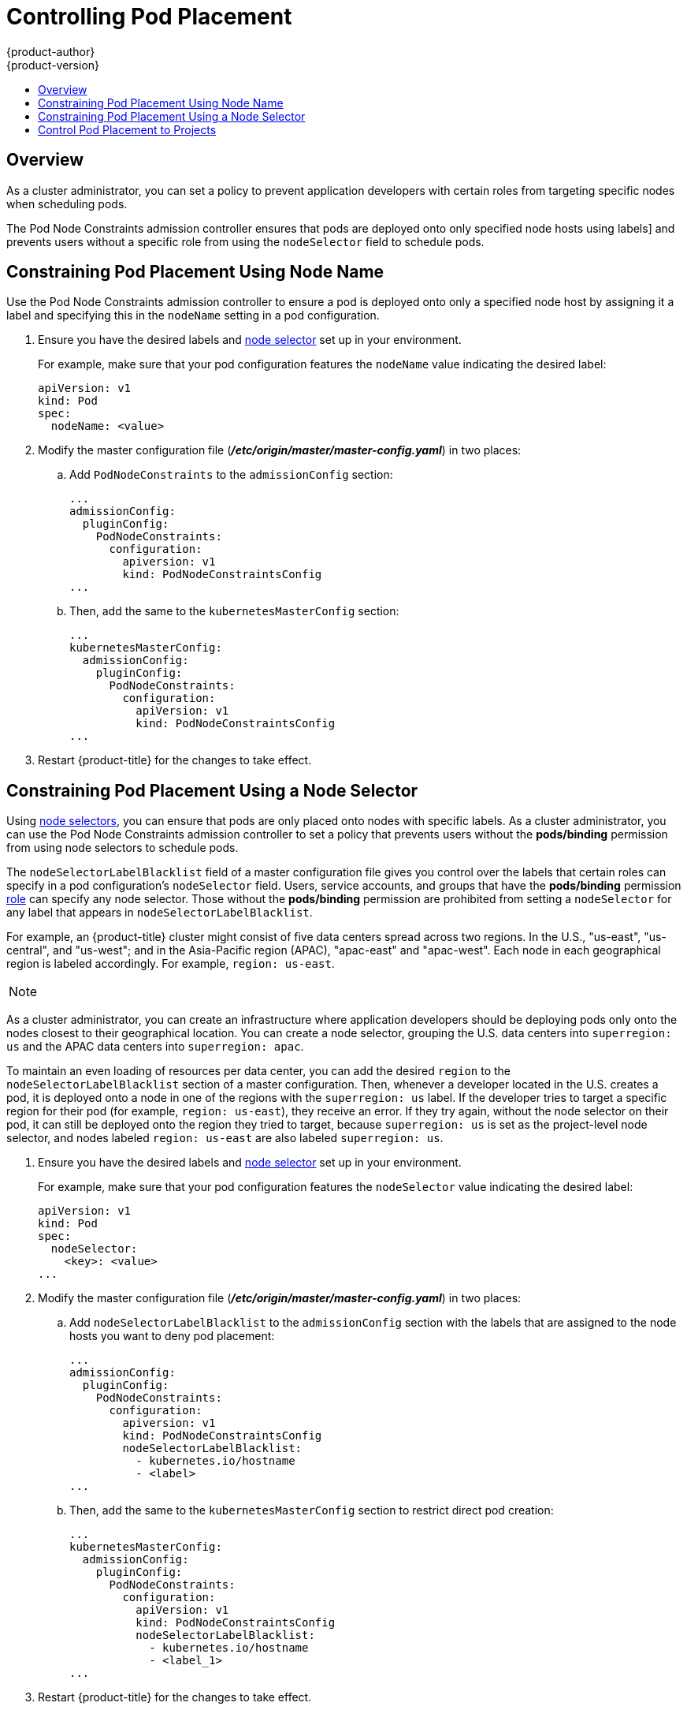 [[controlling-pod-placement]]
= Controlling Pod Placement
{product-author}
{product-version}
:data-uri:
:icons:
:experimental:
:toc: macro
:toc-title:

toc::[]

== Overview

As a cluster administrator, you can set a policy to prevent application
developers with certain roles from targeting specific nodes when scheduling
pods.

The Pod Node Constraints admission controller ensures that pods 
are deployed onto only specified node hosts using labels]
and prevents users without a specific role from using the 
`nodeSelector` field to schedule pods.

[[constraining-pod-placement-labels]]
== Constraining Pod Placement Using Node Name

Use the Pod Node Constraints admission controller to ensure a pod 
is deployed onto only a specified node host by assigning it a label
and specifying this in the `nodeName` setting in a pod configuration.

. Ensure you have the desired labels
ifdef::openshift-enterprise,openshift-origin[]
(see xref:../../admin_guide/manage_nodes.adoc#updating-labels-on-nodes[Updating
Labels on Nodes] for details)
endif::openshift-enterprise,openshift-origin[]
ifdef::openshift-dedicated[]
(request changes by opening a support case on the
https://access.redhat.com/support/[Red Hat Customer Portal])
endif::openshift-dedicated[]
and xref:../../admin_guide/managing_projects.adoc#using-node-selectors[node selector]
set up in your environment.
+
For example, make sure that your pod configuration features the `nodeName`
value indicating the desired label:
+
----
apiVersion: v1
kind: Pod
spec:
  nodeName: <value>
----

. Modify the master configuration file
(*_/etc/origin/master/master-config.yaml_*) in two places:
+
.. Add `PodNodeConstraints` to the `admissionConfig` section:
+
----
...
admissionConfig:
  pluginConfig:
    PodNodeConstraints:
      configuration:
        apiversion: v1
        kind: PodNodeConstraintsConfig
...
----

.. Then, add the same to the `kubernetesMasterConfig` section:
+
----
...
kubernetesMasterConfig:
  admissionConfig:
    pluginConfig:
      PodNodeConstraints:
        configuration:
          apiVersion: v1
          kind: PodNodeConstraintsConfig
...
----

. Restart {product-title} for the changes to take effect.
ifdef::openshift-origin[]
+
----
# systemctl restart origin-master
----
endif::[]
ifdef::openshift-enterprise[]
+
----
# systemctl restart atomic-openshift-master
----
endif::[]


[[constraining-pod-placement-nodeselector]]
== Constraining Pod Placement Using a Node Selector

Using xref:../../admin_guide/managing_projects.adoc#using-node-selectors[node selectors], 
you can ensure that pods are only placed onto nodes with specific labels. As a cluster administrator, you can
use the Pod Node Constraints admission controller to set a policy that prevents users without the *pods/binding* permission 
from using node selectors to schedule pods.

The `nodeSelectorLabelBlacklist` field of a master configuration file gives you
control over the labels that certain roles can specify in a pod configuration's
`nodeSelector` field. Users, service accounts, and groups that have the
*pods/binding* permission xref:../../admin_guide/manage_users.adoc#admin-guide-manage-users[role]
 can specify any node selector. Those without the
*pods/binding* permission are prohibited from setting a `nodeSelector` for any
label that appears in `nodeSelectorLabelBlacklist`.

For example, an {product-title} cluster might consist of five data
centers spread across two regions. In the U.S., "us-east", "us-central", and
"us-west"; and in the Asia-Pacific region (APAC), "apac-east" and "apac-west".
Each node in each geographical region is labeled accordingly. For example,
`region: us-east`.

[NOTE]
====
ifdef::openshift-enterprise,openshift-origin[]
See xref:../../admin_guide/manage_nodes.adoc#updating-labels-on-nodes[Updating
Labels on Nodes] for details on assigning labels.
endif::openshift-enterprise,openshift-origin[]
ifdef::openshift-dedicated[]
(request changes by opening a support case on the
https://access.redhat.com/support/[Red Hat Customer Portal])
endif::openshift-dedicated[]
====

As a cluster administrator, you can create an infrastructure where application
developers should be deploying pods only onto the nodes closest to their
geographical location. You can create a node selector, grouping the U.S. data centers into `superregion: us` and the APAC
data centers into `superregion: apac`.

To maintain an even loading of resources per data center, you can add the
desired `region` to the `nodeSelectorLabelBlacklist` section of a master
configuration. Then, whenever a developer located in the U.S. creates a pod, it
is deployed onto a node in one of the regions with the `superregion: us` label.
If the developer tries to target a specific region for their pod (for example,
`region: us-east`), they receive an error. If they try again, without the
node selector on their pod, it can still be deployed onto the region they tried
to target, because `superregion: us` is set as the project-level node selector,
and nodes labeled `region: us-east` are also labeled `superregion: us`.


. Ensure you have the desired labels
ifdef::openshift-enterprise,openshift-origin[]
(see xref:../../admin_guide/manage_nodes.adoc#updating-labels-on-nodes[Updating
Labels on Nodes] for details)
endif::openshift-enterprise,openshift-origin[]
ifdef::openshift-dedicated[]
(request changes by opening a support case on the
https://access.redhat.com/support/[Red Hat Customer Portal])
endif::openshift-dedicated[]
and xref:../../admin_guide/managing_projects.adoc#using-node-selectors[node selector]
set up in your environment.
//tag::node-selectors[]
+
For example, make sure that your pod configuration features the `nodeSelector`
value indicating the desired label:
+
----
apiVersion: v1
kind: Pod
spec:
  nodeSelector:
    <key>: <value>
...
----

. Modify the master configuration file
(*_/etc/origin/master/master-config.yaml_*) in two places:
+
.. Add `nodeSelectorLabelBlacklist` to the `admissionConfig` section with
the labels that are assigned to the node hosts you want to deny pod placement:
+
----
...
admissionConfig:
  pluginConfig:
    PodNodeConstraints:
      configuration:
        apiversion: v1
        kind: PodNodeConstraintsConfig
        nodeSelectorLabelBlacklist:
          - kubernetes.io/hostname
          - <label>
...
----

.. Then, add the same to the `kubernetesMasterConfig` section to restrict direct pod creation:
+
----
...
kubernetesMasterConfig:
  admissionConfig:
    pluginConfig:
      PodNodeConstraints:
        configuration:
          apiVersion: v1
          kind: PodNodeConstraintsConfig
          nodeSelectorLabelBlacklist:
            - kubernetes.io/hostname
            - <label_1>
...
----

. Restart {product-title} for the changes to take effect.
ifdef::openshift-origin[]
+
----
# systemctl restart origin-master
----
endif::[]
ifdef::openshift-enterprise[]
+
----
# systemctl restart atomic-openshift-master
----
endif::[]

//end::node-selectors[]

[[controlling-pod-placement-projects]]
== Control Pod Placement to Projects

The Pod Node Selector admission controller allows you to force pods onto nodes associated with a specific project and prevent pods from being scheduled in those nodes.

The Pod Node Selector admission controller determines where a pod can be placed using xref:../../architecture/core_concepts/pods_and_services.adoc#labels[labels on projects] and node selectors specified in pods. A new pod will be placed on a node associated with a project  only if the node selectors in the pod match the labels in the project.

After the pod is created, the node selectors are merged into the pod so that the pod specification includes the labels originally included in the specification and any new labels from the node selectors. The example below illustrates the merging effect.

The Pod Node Selector admission controller also allows you to create a list of labels that are permitted in a specific project. This list acts as a _whitelist_ that lets developers know what labels are acceptable to use in a project and gives administrators greater control over labeling in a cluster.

To activate the *Pod Node Selector* admission controller: 

. Configure the *Pod Node Selector* admission controller and whitelist, using one of the following methods: 

** Add the following to the master configuration file (*_/etc/origin/master/master-config.yaml_*):
+
----
admissionConfig:
  pluginConfig:
    PodNodeSelector:
      configuration:
        podNodeSelectorPluginConfig: <1>
          clusterDefaultNodeSelector: "k3=v3" <2>
          ns1: region=west,env=test,infra=fedora,os=fedora <3>
----
+
<1> Adds the *Pod Node Selector* admission controller plug-in.
<2> Creates default labels for all nodes.
<3> Creates a whitelist of permitted labels in the specified project. Here, the project is `ns1` and the labels are the `key=value` pairs that follow.

** Create a file containing the admission controller information:
+
----
podNodeSelectorPluginConfig:
    clusterDefaultNodeSelector: "k3=v3"
     ns1: region=west,env=test,infra=fedora,os=fedora
----
+
Then, reference the file in the master configuration:
+
----
admissionConfig:
  pluginConfig:
    PodNodeSelector:
      location: <path-to-file>
----
+
[NOTE]
====
If a project does not have node selectors specified, the pods associated with that project will be merged using the default node selector (`clusterDefaultNodeSelector`).
====

. Restart {product-title} for the changes to take effect.
ifdef::openshift-origin[]
+
----
# systemctl restart origin-master
----
endif::[]
ifdef::openshift-enterprise[]
+
----
# systemctl restart atomic-openshift-master
----
endif::[]

. Create a project object that includes the
`scheduler.alpha.kubernetes.io/node-selector` annotation and labels.
+
[source,yaml]
----
apiVersion: v1
kind: Namespace
metadata
  name: ns1
  annotations: 
    scheduler.alpha.kubernetes.io/node-selector: env=test,infra=fedora <1>
spec: {},
status: {}
----
+
<1> Annotation to create the labels to match the project label selector. Here, the key/value labels are `env=test` and `infra=fedora`.
+
[NOTE]
====
When using the *Pod Node Selector* admission controller, you cannot use `oc adm new-project <project-name>` for setting project node selector. 
When you set the project node selector using the `oc adm new-project myproject --node-selector='type=user-node,region=<region>` command, {product-title} sets 
the `openshift.io/node-selector` annotation, which is processed by *NodeEnv* admission plugin.
====

. Create a pod specification that includes the labels in the node selector, for example:
+
[source,yaml]
----
apiVersion: v1
kind: Pod
metadata:
  labels:
    name: hello-pod
  name: hello-pod
spec:
  containers:
    - image: "docker.io/ocpqe/hello-pod:latest"
      imagePullPolicy: IfNotPresent
      name: hello-pod
      ports:
        - containerPort: 8080
          protocol: TCP
      resources: {}
      securityContext:
        capabilities: {}
        privileged: false
      terminationMessagePath: /dev/termination-log
  dnsPolicy: ClusterFirst
  restartPolicy: Always
  nodeSelector: <1>
    env: test
    os: fedora
  serviceAccount: ""
status: {}
----
+
<1> Node selectors to match project labels.


. Create the pod in the project:
+
----
# oc create -f pod.yaml --namespace=ns1
----

. Check that the node selector labels were added to the pod configuration:
+
----
get pod pod1 --namespace=ns1 -o json

nodeSelector": {
 "env": "test",
 "infra": "fedora",
 "os": "fedora"
}
----
+
The node selectors are merged into the pod and the pod should be scheduled in the appropriate project.

If you create a pod with a label that is not specified in the project specification, the pod is not scheduled on the node.

For example, here the label `env: production` is not in any project specification:

----
nodeSelector:
 "env: production"
 "infra": "fedora",
 "os": "fedora"
----

If there is a node that does not have a node selector annotation, the pod will be scheduled there.
